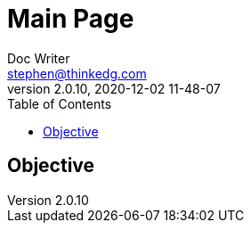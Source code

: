 = Main Page
Doc Writer <stephen@thinkedg.com>
v2.0.10, 2020-12-02  11-48-07
:toc:
:toclevels: 5
:source-higlighter: pygments
:pygments-style: emacs
:icons: font

== Objective
